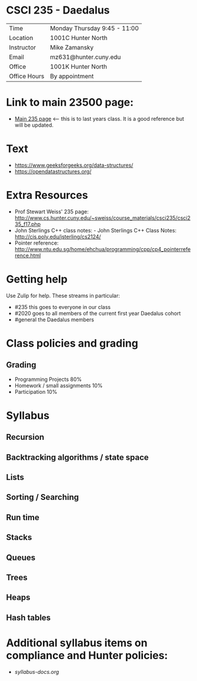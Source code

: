 * CSCI 235 - Daedalus

| Time         | Monday Thursday 9:45 - 11:00 |
| Location     | 1001C Hunter North           |
| Instructor   | Mike Zamansky                |
| Email        | mz631@hunter.cuny.edu        |
| Office       | 1001K Hunter North           |
| Office Hours | By appointment               |

* Link to main 23500 page:
- [[https://maryash.github.io/235/][Main 235 page]] <-- this is to last years class. It is a good
  reference but will be updated.

* Text
- https://www.geeksforgeeks.org/data-structures/
- https://opendatastructures.org/

* Extra Resources

- Prof Stewart Weiss' 235 page: http://www.cs.hunter.cuny.edu/~sweiss/course_materials/csci235/csci235_f17.php
- John Sterlings C++ class notes: - John Sterlings C++ Class Notes: http://cis.poly.edu/jsterling/cs2124/
- Pointer reference: http://www.ntu.edu.sg/home/ehchua/programming/cpp/cp4_pointerreference.html

* Getting help

Use Zulip for help. These streams in particular:

- #235 this goes to everyone in our class
- #2020 goes to all members of the current first year Daedalus cohort
- #general the Daedalus members

* Class policies and grading

** Grading
- Programming Projects 80%
- Homework / small assignments 10%
- Participation 10%
 
* Syllabus
** Recursion
** Backtracking algorithms / state space
** Lists
** Sorting / Searching 
** Run time 
** Stacks
** Queues
** Trees
** Heaps
** Hash tables

* Additional syllabus items on compliance and Hunter policies:
- [[syllabus-docs.org]]
